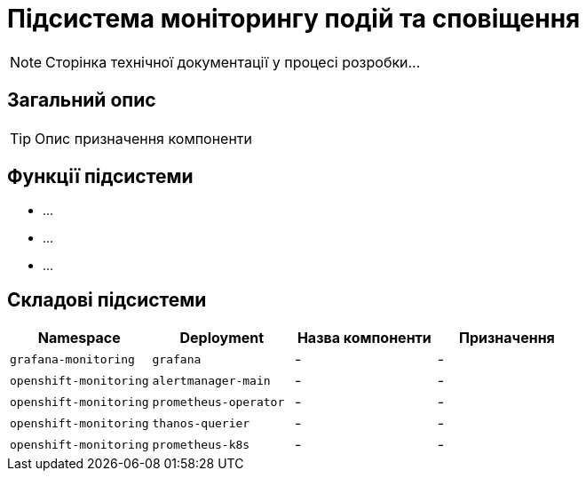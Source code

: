 = Підсистема моніторингу подій та сповіщення

[NOTE]
--
Сторінка технічної документації у процесі розробки...
--

== Загальний опис

[TIP]
Опис призначення компоненти

== Функції підсистеми

* ...
* ...
* ...

== Складові підсистеми

|===
|Namespace|Deployment|Назва компоненти|Призначення

|`grafana-monitoring`
|`grafana`
|-
|-

|`openshift-monitoring`
|`alertmanager-main`
|-
|-

|`openshift-monitoring`
|`prometheus-operator`
|-
|-

|`openshift-monitoring`
|`thanos-querier`
|-
|-

|`openshift-monitoring`
|`prometheus-k8s`
|-
|-
|===